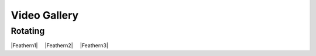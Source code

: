 .. raw:: latex

   \clearpage

.. |nbspc| unicode:: U+00A0 .. non-breaking space

.. ADDING YOUR VIDEOS
.. Embed YouTube videos changing the width to 30% and deleting the height
.. Follow the format below creating a unique alias for your video

.. |Feathern1| raw:: html

    <iframe width="30%"  src="https://www.youtube.com/embed/3iRggdo3i0I" frameborder="0" allow="accelerometer;  encrypted-media; gyroscope; picture-in-picture" allowfullscreen></iframe>

.. |Feathern2| raw:: html

    <iframe width="30%" src="https://www.youtube.com/embed/1KArtuLYUmY" frameborder="0" allow="accelerometer; autoplay; encrypted-media; gyroscope; picture-in-picture" allowfullscreen></iframe>

.. |Feathern3| raw:: html

    <iframe width="30%" src="https://www.youtube.com/embed/OUICRNiFhpU" frameborder="0" allow="accelerometer; autoplay; encrypted-media; gyroscope; picture-in-picture" allowfullscreen></iframe>

Video Gallery
=============

Rotating
--------

.. Place videos 3 across separated by 2 non-breaking white space.
.. Insert a blank line between rows.

|Feathern1|  |nbspc| |nbspc| |Feathern2| |nbspc| |nbspc| |Feathern3|
